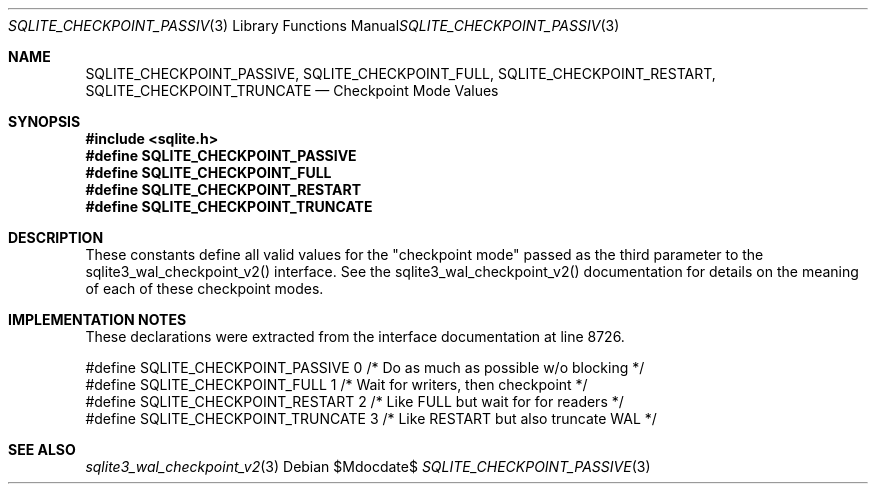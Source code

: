 .Dd $Mdocdate$
.Dt SQLITE_CHECKPOINT_PASSIVE 3
.Os
.Sh NAME
.Nm SQLITE_CHECKPOINT_PASSIVE ,
.Nm SQLITE_CHECKPOINT_FULL ,
.Nm SQLITE_CHECKPOINT_RESTART ,
.Nm SQLITE_CHECKPOINT_TRUNCATE
.Nd Checkpoint Mode Values
.Sh SYNOPSIS
.In sqlite.h
.Fd #define SQLITE_CHECKPOINT_PASSIVE
.Fd #define SQLITE_CHECKPOINT_FULL
.Fd #define SQLITE_CHECKPOINT_RESTART
.Fd #define SQLITE_CHECKPOINT_TRUNCATE
.Sh DESCRIPTION
These constants define all valid values for the "checkpoint mode" passed
as the third parameter to the sqlite3_wal_checkpoint_v2()
interface.
See the sqlite3_wal_checkpoint_v2() documentation
for details on the meaning of each of these checkpoint modes.
.Sh IMPLEMENTATION NOTES
These declarations were extracted from the
interface documentation at line 8726.
.Bd -literal
#define SQLITE_CHECKPOINT_PASSIVE  0  /* Do as much as possible w/o blocking */
#define SQLITE_CHECKPOINT_FULL     1  /* Wait for writers, then checkpoint */
#define SQLITE_CHECKPOINT_RESTART  2  /* Like FULL but wait for for readers */
#define SQLITE_CHECKPOINT_TRUNCATE 3  /* Like RESTART but also truncate WAL */
.Ed
.Sh SEE ALSO
.Xr sqlite3_wal_checkpoint_v2 3
